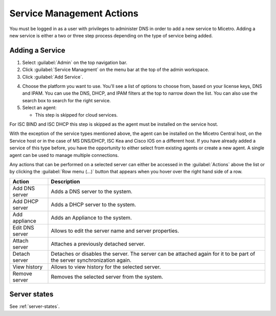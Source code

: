 .. meta::
    :description: How to manage DNS and DHCP servers in the Micetro by Men&Mice Web Application
    :keywords: DNS servers, DHCP servers, DNS service management, DHCP service management

.. _webapp-service-management_actions:


Service Management Actions
=============================
You must be logged in as a user with privileges to administer DNS in order to add a new service to Micetro. Adding a new service is either a two or three step process depending on the type of service being added. 

Adding a Service
----------------
1. Select :guilabel:`Admin` on the top navigation bar.

2. Click :guilabel:`Service Managment` on the menu bar at the top of the admin workspace.

3. Click :guilabel:`Add Service`.

.. image:: ../../images/add-servive-dialog.png

4. Choose the platform you want to use. You'll see a list of options to choose from, based on your license keys, DNS and IPAM. You can use the DNS, DHCP, and IPAM filters at the top to narrow down the list. You can also use the search box to search for the right service.

5. Select an agent: 

   * This step is skipped for cloud services.

For ISC BIND and ISC DHCP this step is skipped as the agent must be installed on the service host.

With the exception of the service types mentioned above, the agent can be installed on the Micetro Central host, on the Service host or in the case of MS DNS/DHCP, ISC Kea and Cisco IOS on a different host.  If you have already added a service of this type before, you have the opportunity to either select from existing agents or create a new agent. A single agent can be used to manage multiple connections.

.. image:: ../../images/add-kea.png

.. image:: ../../images/add-kea-2.png







Any actions that can be performed on a selected server can either be accessed in the :guilabel:`Actions` above the list or by clicking the :guilabel:`Row menu (...)` button that appears when you hover over the right hand side of a row.

.. csv-table::
  :header: "Action", "Description"
  :widths: 15, 85

  "Add DNS server", "Adds a DNS server to the system."
  "Add DHCP server", "Adds a DHCP server to the system."
  "Add appliance", "Adds an Appliance to the system."
  "Edit DNS server", "Allows to edit the server name and server properties."
  "Attach server", "Attaches a previously detached server."
  "Detach server", "Detaches or disables the server. The server can be attached again for it to be part of the server synchronization again."
  "View history", "Allows to view history for the selected server."
  "Remove server", "Removes the selected server from the system."

Server states
-------------

See :ref:`server-states`.
